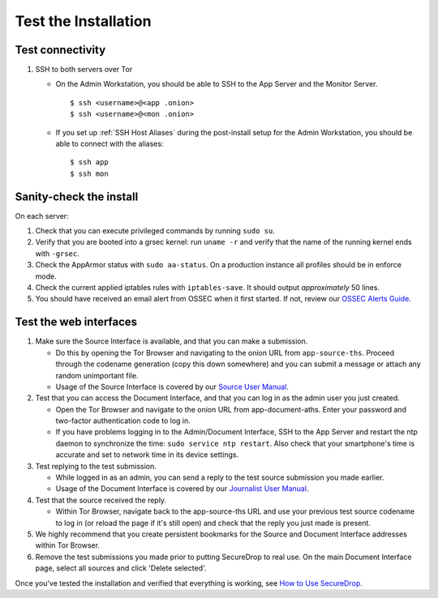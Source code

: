 Test the Installation
=====================

Test connectivity
-----------------

#. SSH to both servers over Tor

   - On the Admin Workstation, you should be able to SSH to the App
     Server and the Monitor Server. ::

       $ ssh <username>@<app .onion>
       $ ssh <username>@<mon .onion>

   - If you set up :ref:`SSH Host Aliases` during the post-install
     setup for the Admin Workstation, you should be able to connect
     with the aliases: ::

       $ ssh app
       $ ssh mon

Sanity-check the install
------------------------

On each server:

#. Check that you can execute privileged commands by running ``sudo su``.
#. Verify that you are booted into a grsec kernel: run ``uname -r``
   and verify that the name of the running kernel ends with ``-grsec``.
#. Check the AppArmor status with ``sudo aa-status``. On a production
   instance all profiles should be in enforce mode.
#. Check the current applied iptables rules with ``iptables-save``. It
   should output *approximately* 50 lines.
#. You should have received an email alert from OSSEC when it first
   started. If not, review our `OSSEC Alerts
   Guide </docs/ossec_alerts.rst>`__.

Test the web interfaces
-----------------------

#. Make sure the Source Interface is available, and that you can make a
   submission.

   - Do this by opening the Tor Browser and navigating to the onion
     URL from ``app-source-ths``. Proceed through the codename
     generation (copy this down somewhere) and you can submit a
     message or attach any random unimportant file.
   - Usage of the Source Interface is covered by our `Source User
     Manual </docs/source.rst>`__.

#. Test that you can access the Document Interface, and that you can log
   in as the admin user you just created.

   - Open the Tor Browser and navigate to the onion URL from
     app-document-aths. Enter your password and two-factor
     authentication code to log in.
   - If you have problems logging in to the Admin/Document Interface,
     SSH to the App Server and restart the ntp daemon to synchronize
     the time: ``sudo service ntp restart``. Also check that your
     smartphone's time is accurate and set to network time in its
     device settings.

#. Test replying to the test submission.

   - While logged in as an admin, you can send a reply to the test
     source submission you made earlier.
   - Usage of the Document Interface is covered by our `Journalist
     User Manual </docs/journalist.rst>`__.

#. Test that the source received the reply.

   - Within Tor Browser, navigate back to the app-source-ths URL and
     use your previous test source codename to log in (or reload the
     page if it's still open) and check that the reply you just made
     is present.

#. We highly recommend that you create persistent bookmarks for the
   Source and Document Interface addresses within Tor Browser.

#. Remove the test submissions you made prior to putting SecureDrop to
   real use. On the main Document Interface page, select all sources and
   click 'Delete selected'.

Once you've tested the installation and verified that everything is
working, see `How to Use
SecureDrop </docs/journalist.rst>`__.
